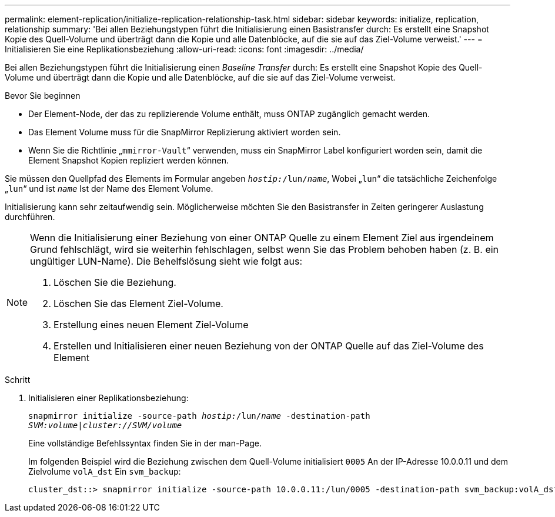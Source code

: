 ---
permalink: element-replication/initialize-replication-relationship-task.html 
sidebar: sidebar 
keywords: initialize, replication, relationship 
summary: 'Bei allen Beziehungstypen führt die Initialisierung einen Basistransfer durch: Es erstellt eine Snapshot Kopie des Quell-Volume und überträgt dann die Kopie und alle Datenblöcke, auf die sie auf das Ziel-Volume verweist.' 
---
= Initialisieren Sie eine Replikationsbeziehung
:allow-uri-read: 
:icons: font
:imagesdir: ../media/


[role="lead"]
Bei allen Beziehungstypen führt die Initialisierung einen _Baseline Transfer_ durch: Es erstellt eine Snapshot Kopie des Quell-Volume und überträgt dann die Kopie und alle Datenblöcke, auf die sie auf das Ziel-Volume verweist.

.Bevor Sie beginnen
* Der Element-Node, der das zu replizierende Volume enthält, muss ONTAP zugänglich gemacht werden.
* Das Element Volume muss für die SnapMirror Replizierung aktiviert worden sein.
* Wenn Sie die Richtlinie „`mmirror-Vault`“ verwenden, muss ein SnapMirror Label konfiguriert worden sein, damit die Element Snapshot Kopien repliziert werden können.


Sie müssen den Quellpfad des Elements im Formular angeben `_hostip:_/lun/_name_`, Wobei „`lun`“ die tatsächliche Zeichenfolge „`lun`“ und ist `_name_` Ist der Name des Element Volume.

Initialisierung kann sehr zeitaufwendig sein. Möglicherweise möchten Sie den Basistransfer in Zeiten geringerer Auslastung durchführen.

[NOTE]
====
Wenn die Initialisierung einer Beziehung von einer ONTAP Quelle zu einem Element Ziel aus irgendeinem Grund fehlschlägt, wird sie weiterhin fehlschlagen, selbst wenn Sie das Problem behoben haben (z. B. ein ungültiger LUN-Name). Die Behelfslösung sieht wie folgt aus:

. Löschen Sie die Beziehung.
. Löschen Sie das Element Ziel-Volume.
. Erstellung eines neuen Element Ziel-Volume
. Erstellen und Initialisieren einer neuen Beziehung von der ONTAP Quelle auf das Ziel-Volume des Element


====
.Schritt
. Initialisieren einer Replikationsbeziehung:
+
`snapmirror initialize -source-path _hostip:_/lun/_name_ -destination-path _SVM:volume|cluster://SVM/volume_`

+
Eine vollständige Befehlssyntax finden Sie in der man-Page.

+
Im folgenden Beispiel wird die Beziehung zwischen dem Quell-Volume initialisiert `0005` An der IP-Adresse 10.0.0.11 und dem Zielvolume `volA_dst` Ein `svm_backup`:

+
[listing]
----
cluster_dst::> snapmirror initialize -source-path 10.0.0.11:/lun/0005 -destination-path svm_backup:volA_dst
----

